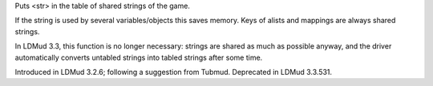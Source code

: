 .. efun:: string make_shared_string(string str)
  :deprecated:

Puts <str> in the table of shared strings of the game.

If the string is used by several variables/objects this
saves memory. Keys of alists and mappings are always shared
strings.

In LDMud 3.3, this function is no longer necessary: strings
are shared as much as possible anyway, and the driver automatically
converts untabled strings into tabled strings after some time.

.. history
Introduced in LDMud 3.2.6; following a suggestion from Tubmud.
Deprecated in LDMud 3.3.531.
